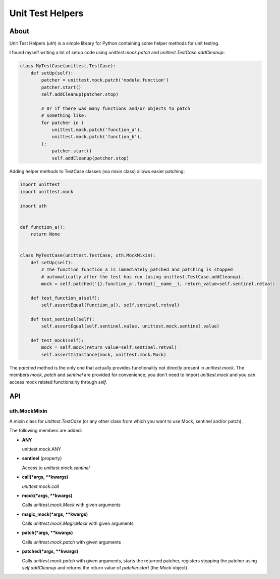=================
Unit Test Helpers
=================

About
=====

Unit Test Helpers (*uth*) is a simple library for Python containing some helper methods for unit testing.

I found myself writing a lot of setup code using *unittest.mock.patch* and *unittest.TestCase.addCleanup*:

.. code:: python

  class MyTestCase(unittest.TestCase):
      def setUp(self):
          patcher = unittest.mock.patch('module.function')
          patcher.start()
          self.addCleanup(patcher.stop)

          # Or if there was many functions and/or objects to patch
          # something like:
          for patcher in (
              unittest.mock.patch('function_a'),
              unittest.mock.patch('function_b'),
          ):
              patcher.start()
              self.addCleanup(patcher.stop)

Adding helper methods to TestCase classes (via mixin class) allows easier patching:

.. code:: python

  import unittest
  import unittest.mock

  import uth


  def function_a():
      return None


  class MyTestCase(unittest.TestCase, uth.MockMixin):
      def setUp(self):
          # The function function_a is immediately patched and patching is stopped
          # automatically after the test has run (using unittest.TestCase.addCleanup).
          mock = self.patched('{}.function_a'.format(__name__), return_value=self.sentinel.retval)

      def test_function_a(self):
          self.assertEqual(function_a(), self.sentinel.retval)

      def test_sentinel(self):
          self.assertEqual(self.sentinel.value, unittest.mock.sentinel.value)

      def test_mock(self):
          mock = self.mock(return_value=self.sentinel.retval)
          self.assertIsInstance(mock, unittest.mock.Mock)

The *patched* method is the only one that actually provides functionality not directly present in *unittest.mock*. The
members *mock*, *patch* and *sentinel* are provided for convenience; you don't need to import *unittest.mock* and you
can access mock related functionality through *self*.

API
===

uth.MockMixin
-------------

A mixin class for *unittest.TestCase* (or any other class from which you want to use Mock, sentinel and/or patch).

The following members are added:

* **ANY**

  unittest.mock.ANY

* **sentinel** (property)

  Access to *unittest.mock.sentinel*

* **call(*args, \*\*kwargs)**

  *unittest.mock.call*

* **mock(*args, \*\*kwargs)**

  Calls *unittest.mock.Mock* with given arguments

* **magic_mock(*args, \*\*kwargs)**

  Calls *unittest.mock.MagicMock* with given arguments

* **patch(*args, \*\*kwargs)**

  Calls *unittest.mock.patch* with given arguments

* **patched(*args, \*\*kwargs)**

  Calls *unittest.mock.patch* with given arguments, starts the returned patcher, registers stopping the patcher
  using *self.addCleanup* and returns the return value of *patcher.start* (the *Mock* object).
